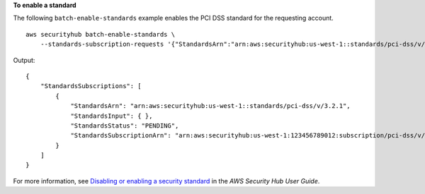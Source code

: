 **To enable a standard**

The following ``batch-enable-standards`` example enables the PCI DSS standard for the requesting account. ::

    aws securityhub batch-enable-standards \
        --standards-subscription-requests '{"StandardsArn":"arn:aws:securityhub:us-west-1::standards/pci-dss/v/3.2.1"}'

Output::

    {
        "StandardsSubscriptions": [ 
            { 
                "StandardsArn": "arn:aws:securityhub:us-west-1::standards/pci-dss/v/3.2.1",
                "StandardsInput": { },
                "StandardsStatus": "PENDING",
                "StandardsSubscriptionArn": "arn:aws:securityhub:us-west-1:123456789012:subscription/pci-dss/v/3.2.1"
            }
        ]
    }

For more information, see `Disabling or enabling a security standard <https://docs.aws.amazon.com/securityhub/latest/userguide/securityhub-standards-enable-disable.html>`__ in the *AWS Security Hub User Guide*.
